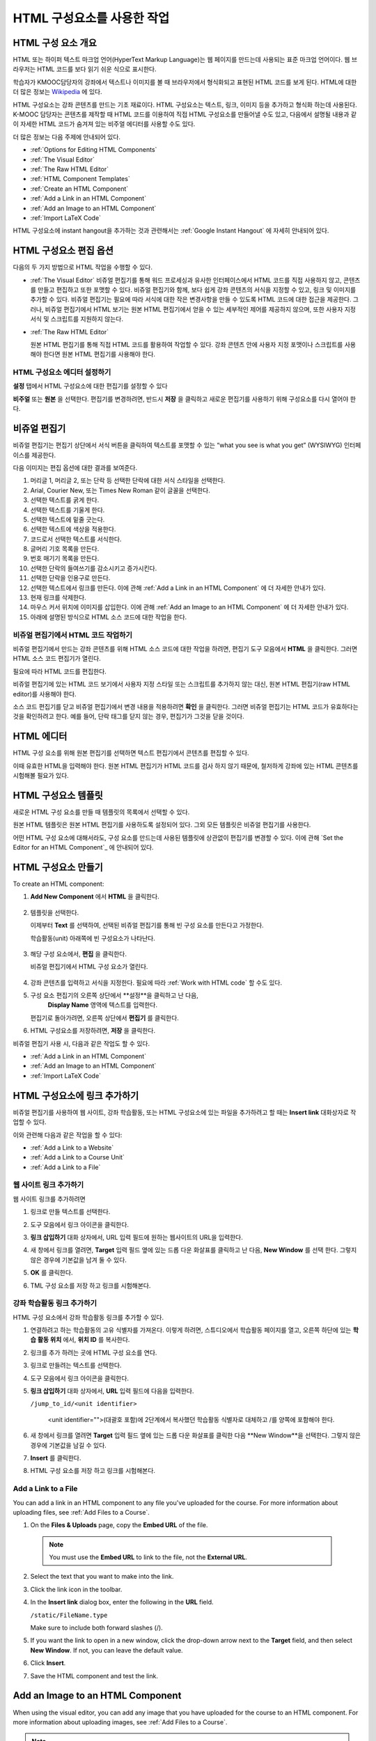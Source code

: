 .. _Working with HTML Components:


#############################
HTML 구성요소를 사용한 작업
#############################

***********************
HTML 구성 요소 개요
***********************

HTML 또는 하이퍼 텍스트 마크업 언어(HyperText Markup Language)는 웹 페이지를 만드는데 사용되는 표준 마크업 언어이다. 웹 브라우저는 HTML 코드를 보다 읽기 쉬운 식으로 표시한다.

학습자가 KMOOC담당자의 강좌에서 텍스트나 이미지를 볼 때 브라우저에서 형식화되고 표현된 HTML 코드를 보게 된다. HTML에 대한 더 많은 정보는 `Wikipedia <http://en.wikipedia.org/wiki/HTML>`_ 에 있다. 

HTML 구성요소는 강좌 콘텐츠를 만드는 기초 재료이다. HTML 구성요소는 텍스트, 링크, 이미지 등을 추가하고 형식화 하는데 사용된다. K-MOOC 담당자는 콘텐츠를 제작할 때 HTML 코드를 이용하여 직접 HTML 구성요소를 만들어낼 수도 있고, 다음에서 설명될 내용과 같이 자세한 HTML 코드가 숨겨져 있는 비주얼 에디터를 사용할 수도 있다.

더 많은 정보는 다음 주제에 안내되어 있다. 

* :ref:`Options for Editing HTML Components`
* :ref:`The Visual Editor`
* :ref:`The Raw HTML Editor`
* :ref:`HTML Component Templates`
* :ref:`Create an HTML Component`
* :ref:`Add a Link in an HTML Component`
* :ref:`Add an Image to an HTML Component`
* :ref:`Import LaTeX Code`

.. 참고:: 
 HTML 구성요소로 작업을 시작하기 전에 :ref:`Developing Your Course Index` 와 :ref:`Best Practices for HTML
 Markup` 를 먼저 살펴보는 것을 권한다.

HTML 구성요소에 instant hangout을 추가하는 것과 관련해서는 :ref:`Google Instant
Hangout` 에 자세히 안내되어 있다. 


.. _Options for Editing HTML Components:

********************************************
HTML 구성요소 편집 옵션
********************************************

다음의 두 가지 방법으로 HTML 작업을 수행할 수 있다.

* :ref:`The Visual Editor`
  비쥬얼 편집기를 통해 워드 프로세싱과 유사한 인터페이스에서 HTML 코드를 직접 사용하지 않고, 
  콘텐츠를 만들고 편집하고 또한 포맷할 수 있다. 
  비쥬얼 편집기와 함께, 보다 쉽게 강좌 콘텐츠의 서식을 지정할 수 있고, 링크 및 이미지를 추가할 수 있다. 
  비쥬얼 편집기는 필요에 따라 서식에 대한 작은 변경사항을 만들 수 있도록 HTML 코드에 대한 접근을 제공한다. 
  그러나, 비쥬얼 편집기에서 HTML 보기는 원본 HTML 편집기에서 얻을 수 있는 세부적인 제어를 제공하지 않으며, 
  또한 사용자 지정 서식 및 스크립트를 지원하지 않는다.

* :ref:`The Raw HTML Editor`

  원본 HTML 편집기를 통해 직접 HTML 코드를 활용하여 작업할 수 있다. 
  강좌 콘텐츠 안에 사용자 지정 포맷이나 스크립트를 사용해야 한다면 원본 HTML 편집기를 사용해야 한다.


HTML 구성요소 에디터 설정하기
************************************

**설정** 탭에서 HTML 구성요소에 대한 편집기를 설정할 수 있다

.. image:: ../../../shared/building_and_running_chapters/Images/set_html_editor.png
 :alt: The Editor selection drop-down list in the HTML Component Settings tab

**비주얼** 또는 **원본** 을 선택한다. 편집기를 변경하려면, 반드시 **저장** 을 클릭하고 새로운 편집기를 사용하기 위해 구성요소를 다시 열어야 한다.

.. 주의:: 
 HTML 원본 편집기로 강좌 콘텐츠 작업을 한 후 비주얼 편집기로 변경하게 되면, 
 앞서 만들었던 사용자 정의 HTML이 삭제될 수 있다. 
 그러므로 비주얼 편집기를 사용하여 시작하고, 사용자 정의 HTML을 만들 필요가 있을 때 
 원본 HTML 편집기로 전환하여 이용할 것을 권장한다.
 
.. _The Visual Editor:

*****************************************
비쥬얼 편집기
*****************************************

비쥬얼 편집기는 편집기 상단에서 서식 버튼을 클릭하여 텍스트를 포맷할 수 있는 “what you see is what you get” (WYSIWYG) 인터페이스를 제공한다. 

.. image:: ../../../shared/building_and_running_chapters/Images/HTMLEditor.png
 :alt: Image of the HTML component editor

.. 참고:: 
  비쥬얼 편집기가 :ref:`course handouts <Adding Course Updates and Handouts>` 에 대해서는 지원되지 않는다.

다음 이미지는 편집 옵션에 대한 결과를 보여준다. 

.. image:: ../../../shared/building_and_running_chapters/Images/HTML_VisualView_Toolbar.png
  :alt: Image of the HTML editor, with call-outs for formatting buttons

#. 머리글 1, 머리글 2, 또는 단락 등 선택한 단락에 대한 서식 스타일을 선택한다. 
   
#. Arial, Courier New, 또는 Times New Roman 같이 글꼴을 선택한다.
   
#. 선택한 텍스트를 굵게 한다.
#. 선택한 텍스트를 기울게 한다.
#. 선택한 텍스트에 밑줄 긋는다.
#. 선택한 텍스트에 색상을 적용한다.
#. 코드로서 선택한 텍스트를 서식한다.
#. 글머리 기호 목록을 만든다.
#. 번호 매기기 목록을 만든다.
#. 선택한 단락의 들여쓰기를 감소시키고 증가시킨다.
#. 선택한 단락을 인용구로 만든다.
#. 선택한 텍스트에서 링크를 만든다. 이에 관해 :ref:`Add a Link in an HTML
   Component` 에 더 자세한 안내가 있다.
#. 현재 링크를 삭제한다. 
#. 마우스 커서 위치에 이미지를 삽입한다. 이에 관해 :ref:`Add an Image to an HTML Component` 에 더 자세한 안내가 있다.
#. 아래에 설명된 방식으로 HTML 소스 코드에 대한 작업을 한다.


.. _Work with HTML code:


비쥬얼 편집기에서 HTML 코드 작업하기
*****************************************

비쥬얼 편집기에서 만드는 강좌 콘텐츠를 위해 HTML 소스 코드에 대한 작업을 하려면, 편집기 도구 모음에서 
**HTML** 을 클릭한다. 그러면 HTML 소스 코드 편집기가 열린다.

.. image:: ../../../shared/building_and_running_chapters/Images/HTML_source_code.png
 :alt: Image of the HTML source code editor

필요에 따라 HTML 코드를 편집한다. 

비쥬얼 편집기에 있는 HTML 코드 보기에서 사용자 지정 스타일 또는 스크립트를 추가하지 않는 대신, 원본 HTML 편집기(raw HTML editor)를 사용해야 한다.

소스 코드 편집기를 닫고 비쥬얼 편집기에서 변경 내용을 적용하려면 **확인** 을 클릭한다. 그러면 비쥬얼 편집기는 HTML 코드가 유효하다는 것을 확인하려고 한다. 예를 들어, 단락 태그를 닫지 않는 경우, 편집기가 그것을 닫을 것이다. 

.. 주의:: 
 소스 코드 편집기에서 **확인** 을 클릭하면 HTML 구성 요소에 대한 변경 내용을 저장하지 않는다.
 그 후 변경 내용을 저장하기 위해 **저장** 을 클릭한 후 구성 요소를 닫아야 한다. 
 **취소** 를 클릭하면 HTML 소스 코드에서 수행한 변경 내용이 사라진다.

.. _The Raw HTML Editor:

*****************************
HTML 에디터
*****************************

HTML 구성 요소를 위해 원본 편집기를 선택하면 텍스트 편집기에서 콘텐츠를 편집할 수 있다. 

.. image:: ../../../shared/building_and_running_chapters/Images/raw_html_editor.png
 :alt: The raw HTML editor

이때 유효한 HTML을 입력해야 한다. 원본 HTML 편집기가 HTML 코드를 검사 하지 않기 때문에, 철저하게 강좌에 있는 HTML 콘텐츠를 시험해볼 필요가 있다.


.. _HTML Component Templates:

*****************************
HTML 구성요소 템플릿
*****************************

새로운 HTML 구성 요소를 만들 때 템플릿의 목록에서 선택할 수 있다.

.. image:: ../../../shared/building_and_running_chapters/Images/html_templates.png
 :alt: The list of HTML Component templates

원본 HTML 템플릿은 원본 HTML 편집기를 사용하도록 설정되어 있다. 그외 모든 템플릿은 비쥬얼 편집기를 사용한다. 

어떤 HTML 구성 요소에 대해서라도, 구성 요소를 만드는데 사용된 템플릿에 상관없이 편집기를 변경할 수 있다. 
이에 관해 `Set the Editor for an HTML Component`_ 에 안내되어 있다.



.. _Create an HTML Component:

*****************************
HTML 구성요소 만들기
*****************************

To create an HTML component:

1. **Add New Component** 에서 **HTML** 을 클릭한다.

  .. image:: ../../../shared/building_and_running_chapters/Images/NewComponent_HTML.png
   :alt: Image of adding a new HTML component

2. 템플릿을 선택한다. 

   이제부터 **Text** 를 선택하여, 선택된 비쥬얼 편집기를 통해 빈 구성 요소를 만든다고 가정한다.
   
   학습활동(unit) 아래쪽에 빈 구성요소가 나타난다.

  .. image:: ../../../shared/building_and_running_chapters/Images/HTMLComponent_Edit.png
   :alt: Image of an empty HTML component

3. 해당 구성 요소에서, **편집** 을 클릭한다. 

   비쥬얼 편집기에서 HTML 구성 요소가 열린다.

  .. image:: ../../../shared/building_and_running_chapters/Images/HTMLEditor_empty.png
   :alt: Image of the HTML component editor

4. 강좌 콘텐츠를 입력하고 서식을 지정한다. 필요에 따라 :ref:`Work with HTML code` 할 수도 있다. 

5. 구성 요소 편집기의 오른쪽 상단에서 **설정**을 클릭하고 난 다음, 
    **Display Name** 영역에 텍스트를 입력한다.
   

   편집기로 돌아가려면, 오른쪽 상단에서 **편집기** 를 클릭한다.

6. HTML 구성요소를 저장하려면, **저장** 을 클릭한다. 

비쥬얼 편집기 사용 시, 다음과 같은 작업도 할 수 있다.

* :ref:`Add a Link in an HTML Component`
* :ref:`Add an Image to an HTML Component`
* :ref:`Import LaTeX Code`

.. _Add a Link in an HTML Component:

***********************************
HTML 구성요소에 링크 추가하기
***********************************

비쥬얼 편집기를 사용하여 웹 사이트, 강좌 학습활동, 또는 HTML 구성요소에 있는 파일을 추가하려고 할 때는  **Insert link** 대화상자로 작업할 수 있다.

.. image:: ../../../shared/building_and_running_chapters/Images/HTML_Insert-EditLink_DBox.png
 :alt: Image of the Insert link dialog box

이와 관련해 다음과 같은 작업을 할 수 있다:

* :ref:`Add a Link to a Website`
* :ref:`Add a Link to a Course Unit`
* :ref:`Add a Link to a File`

.. _Add a Link to a Website:

웹 사이트 링크 추가하기
***********************************

웹 사이트 링크를 추가하려면

#. 링크로 만들 텍스트를 선택한다.

#. 도구 모음에서 링크 아이콘을 클릭한다.

#. **링크 삽입하기** 대화 상자에서, URL 입력 필드에 원하는 웹사이트의 URL을 입력한다.

   .. image:: ../../../shared/building_and_running_chapters/Images/HTML_Insert-EditLink_Website.png
    :alt: Image of the Insert link dialog box

#. 새 창에서 링크를 열려면, **Target** 입력 필드 옆에 있는 드롭 다운 화살표를 클릭하고 난 다음, 
   **New Window** 를 선택 한다. 그렇지 않은 경우에 기본값을 남겨 둘 수 있다. 
   
   
#. **OK** 를 클릭한다.

#. TML 구성 요소를 저장 하고 링크를 시험해본다.


.. _Add a Link to a Course Unit:


강좌 학습활동 링크 추가하기
***********************************

HTML 구성 요소에서 강좌 학습활동 링크를 추가할 수 있다. 

#. 연결하려고 하는 학습활동의 고유 식별자를 가져온다. 
   이렇게 하려면, 스튜디오에서 학습활동 페이지를 열고, 오른쪽 하단에 있는 
   **학습 활동 위치** 에서, **위치 ID** 를 복사한다.
   
   .. image:: ../../../shared/building_and_running_chapters/Images/UnitIdentifier.png
    :alt: Image of the unit page with the unit identifier circled

#. 링크를 추가 하려는 곳에 HTML 구성 요소를 연다.

#. 링크로 만들려는 텍스트를 선택한다. 

#. 도구 모음에서 링크 아이콘을 클릭한다.

#. **링크 삽입하기** 대화 상자에서, **URL** 입력 필드에 다음을 입력한다.

   ``/jump_to_id/<unit identifier>``

    <unit identifier="">(대괄호 포함)에 2단계에서 복사했던 학습활동 식별자로 대체하고 /를 양쪽에 포함해야 한다. 
   
   .. image:: ../../../shared/building_and_running_chapters/Images/HTML_Insert-EditLink_CourseUnit.png
    :alt: Image of the Insert link dialog box with a link to a unit identifier

#. 새 창에서 링크를 열려면 **Target** 입력 필드 옆에 있는 드롭 다운 화살표를 클릭한 다음 **New Window**을 선택한다. 
   그렇지 않은 경우에 기본값을 남길 수 있다.

#. **Insert** 를 클릭한다.

#. HTML 구성 요소를 저장 하고 링크를 시험해본다.

.. _Add a Link to a File:


Add a Link to a File
***********************************

You can add a link in an HTML component to any file you've uploaded for the
course. For more information about uploading files, see :ref:`Add Files to a
Course`.

#. On the **Files & Uploads** page, copy the **Embed URL** of the file.


  .. image:: ../../../shared/building_and_running_chapters/Images/HTML_Link_File.png
   :alt: Image of Files and Uploads page with the URL field circled 
  
  .. note:: 
   You must use the **Embed URL** to link to the file, not the **External URL**.

2. Select the text that you want to make into the link.

#. Click the link icon in the toolbar.

#. In the **Insert link** dialog box, enter the following in the **URL** field.

   ``/static/FileName.type``

   Make sure to include both forward slashes (/).

   .. image:: ../../../shared/building_and_running_chapters/Images/HTML_Insert-EditLink_File.png
    :alt: Image of the Insert link dialog box with a link to a file

#. If you want the link to open in a new window, click the drop-down arrow next
   to the **Target** field, and then select **New Window**. If not, you can
   leave the default value.

#. Click **Insert**.

#. Save the HTML component and test the link.

.. _Add an Image to an HTML Component:

***********************************
Add an Image to an HTML Component
***********************************

When using the visual editor, you can add any image that you have uploaded for
the course to an HTML component. For more information about uploading images,
see :ref:`Add Files to a Course`.

.. note:: 
 Review :ref:`Best Practices for Describing Images` before you add images to
 HTML components.

To add an image, you'll need the URL of the image that you uploaded to the
course. You'll then create a link to the image in the HTML component.

#. On the **Files & Uploads** page, copy the **Embed URL** of the image that you
   want.

  .. image:: ../../../shared/building_and_running_chapters/Images/image_link.png
   :alt: Image of the Files & Upload page with the Embed URL for the image
       circled

  .. note:: 
   You must use the **Embed URL** to add the image, not the **External URL**.

2. Click the image icon in the toolbar.

#. In the **Insert image** dialog box, enter the following in the **Source**
   field.

   ``/static/FileName.type``

   Make sure to include both forward slashes (/).

   .. image:: ../../../shared/building_and_running_chapters/Images/HTML_Insert-Edit_Image.png
    :alt: Image of the Insert image dialog box with a reference to a file

4. Enter alternative text in the **Image description** field. This text becomes
   the value of the ``alt`` attribute in HTML and is required for your course to
   be fully accessible. See :ref:`Best Practices for Describing Images` for more
   information.

#. As needed, customize the image dimensions. Keep **Constrain proportions**
   checked to ensure the image keeps the same width and height proportions.

#. To change the spacing and border of the image, click the **Advanced** tab. 

   .. image:: ../../../shared/building_and_running_chapters/Images/HTML_Insert-Edit_Image_Advanced.png
    :alt: Image of the Insert image dialog box Advanced tab

#. Enter the **Vertical space**, **Horizontal space**, and **Border** as needed.
   The values you enter are automatically added to the **Style** field.

#. Click **OK** to insert the image in the HTML component.

#. Save the HTML component and test the image.


.. _Import LaTeX Code:

****************************************
Import LaTeX Code into an HTML Component
****************************************

You can import LaTeX code into an HTML component. You might do this, for
example, if you want to create "beautiful math" such as the following.

.. image:: ../../../shared/building_and_running_chapters/Images/HTML_LaTeX_LMS.png
 :alt: Image of math formulas created with LaTeX

.. warning:: 
 The LaTeX processor that Studio uses to convert LaTeX code to XML is a third-
 party tool. We recommend that you use this feature with caution. If you do use
 it, make sure to work with your Program Manager.

This feature is not enabled by default. To enable it, you have to change the
advanced settings in your course.

To create an HTML component that contains LaTeX code:

#. Enable the policy key in your course.

   #. In Studio, click **Settings**, and then click **Advanced Settings**.
   #. In the field for the **Enable LaTeX Compiler** policy key, change
      **false** to **true**.
   #. At the bottom of the page, click **Save Changes**.

#. In the unit where you want to create the component, click **html** under
   **Add New Component**, and then click **E-text Written in LaTeX**. The new
   component is added to the unit.

#. Click **Edit** to open the new component. The component editor opens.

  .. image:: ../../../shared/building_and_running_chapters/Images/latex_component.png
   :alt: Image of the HTML component editor with the LaTeX compiler.

4. In the component editor, click **Launch Latex Source Compiler**. The LaTeX
   editor opens.

   .. image:: ../../../shared/building_and_running_chapters/Images/HTML_LaTeXEditor.png
    :alt: Image of the HTML component editor with the LaTeX compiler

#. Write LaTeX code as needed. You can also upload a LaTeX file into the editor
   from your computer by clicking **Upload** in the bottom right corner.

#. When you have written or uploaded the LaTeX code you need, click **Save &
   Compile to edX XML** in the lower-left corner.

   The component editor closes. You can see the way your LaTeX content looks.

   .. image:: ../../../shared/building_and_running_chapters/Images/HTML_LaTeX_CompEditor.png
    :alt: Image of the LaTeX component

#. On the unit page, click **Preview** to verify that your content looks the way
   you want it to in the LMS.

   If you see errors, go back to the unit page. Click **Edit** to open the
   component again, and then click **Launch Latex Source Compiler** in the
   lower-left corner of the component editor to edit the LaTeX code.
